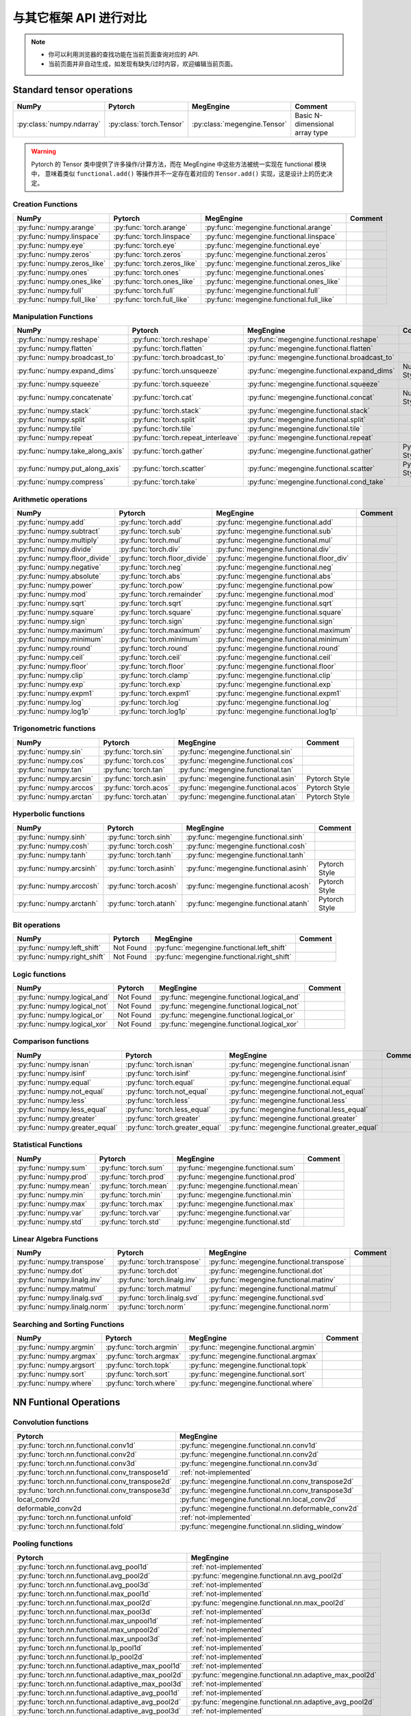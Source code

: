 .. _comparison:

=======================
与其它框架 API 进行对比
=======================

.. note::

   * 你可以利用浏览器的查找功能在当前页面查询对应的 API.
   * 当前页面并非自动生成，如发现有缺失/过时内容，欢迎编辑当前页面。

Standard tensor operations
==========================
========================================  ========================================  ============================================== ========================================
NumPy                                     Pytorch                                   MegEngine                                      Comment
========================================  ========================================  ============================================== ========================================
:py:class:`numpy.ndarray`                 :py:class:`torch.Tensor`                  :py:class:`megengine.Tensor`                   Basic N-dimensional array type
========================================  ========================================  ============================================== ========================================

.. warning::

   Pytorch 的 Tensor 类中提供了许多操作/计算方法，而在 MegEngine 中这些方法被统一实现在 functional 模块中，
   意味着类似 ``functional.add()`` 等操作并不一定存在着对应的 ``Tensor.add()`` 实现，这是设计上的历史决定。

Creation Functions
~~~~~~~~~~~~~~~~~~
========================================  ========================================  ============================================== ========================================
NumPy                                     Pytorch                                   MegEngine                                      Comment
========================================  ========================================  ============================================== ========================================
:py:func:`numpy.arange`                   :py:func:`torch.arange`                   :py:func:`megengine.functional.arange`
:py:func:`numpy.linspace`                 :py:func:`torch.linspace`                 :py:func:`megengine.functional.linspace`
:py:func:`numpy.eye`                      :py:func:`torch.eye`                      :py:func:`megengine.functional.eye`
:py:func:`numpy.zeros`                    :py:func:`torch.zeros`                    :py:func:`megengine.functional.zeros`
:py:func:`numpy.zeros_like`               :py:func:`torch.zeros_like`               :py:func:`megengine.functional.zeros_like`
:py:func:`numpy.ones`                     :py:func:`torch.ones`                     :py:func:`megengine.functional.ones`
:py:func:`numpy.ones_like`                :py:func:`torch.ones_like`                :py:func:`megengine.functional.ones_like`
:py:func:`numpy.full`                     :py:func:`torch.full`                     :py:func:`megengine.functional.full`
:py:func:`numpy.full_like`                :py:func:`torch.full_like`                :py:func:`megengine.functional.full_like`
========================================  ========================================  ============================================== ========================================

Manipulation Functions
~~~~~~~~~~~~~~~~~~~~~~
========================================  ========================================  ============================================== ========================================
NumPy                                     Pytorch                                   MegEngine                                      Comment
========================================  ========================================  ============================================== ========================================
:py:func:`numpy.reshape`                  :py:func:`torch.reshape`                  :py:func:`megengine.functional.reshape`
:py:func:`numpy.flatten`                  :py:func:`torch.flatten`                  :py:func:`megengine.functional.flatten`
:py:func:`numpy.broadcast_to`             :py:func:`torch.broadcast_to`             :py:func:`megengine.functional.broadcast_to`
:py:func:`numpy.expand_dims`              :py:func:`torch.unsqueeze`                :py:func:`megengine.functional.expand_dims`     NumPy Style
:py:func:`numpy.squeeze`                  :py:func:`torch.squeeze`                  :py:func:`megengine.functional.squeeze`
:py:func:`numpy.concatenate`              :py:func:`torch.cat`                      :py:func:`megengine.functional.concat`          NumPy Style
:py:func:`numpy.stack`                    :py:func:`torch.stack`                    :py:func:`megengine.functional.stack`
:py:func:`numpy.split`                    :py:func:`torch.split`                    :py:func:`megengine.functional.split`
:py:func:`numpy.tile`                     :py:func:`torch.tile`                     :py:func:`megengine.functional.tile`
:py:func:`numpy.repeat`                   :py:func:`torch.repeat_interleave`        :py:func:`megengine.functional.repeat`
:py:func:`numpy.take_along_axis`          :py:func:`torch.gather`                   :py:func:`megengine.functional.gather`          Pytorch Style
:py:func:`numpy.put_along_axis`           :py:func:`torch.scatter`                  :py:func:`megengine.functional.scatter`         Pytorch Style
:py:func:`numpy.compress`                 :py:func:`torch.take`                     :py:func:`megengine.functional.cond_take`
========================================  ========================================  ============================================== ========================================

Arithmetic operations
~~~~~~~~~~~~~~~~~~~~~
========================================  ========================================  ============================================== ========================================
NumPy                                     Pytorch                                   MegEngine                                      Comment
========================================  ========================================  ============================================== ========================================
:py:func:`numpy.add`                      :py:func:`torch.add`                      :py:func:`megengine.functional.add`
:py:func:`numpy.subtract`                 :py:func:`torch.sub`                      :py:func:`megengine.functional.sub`
:py:func:`numpy.multiply`                 :py:func:`torch.mul`                      :py:func:`megengine.functional.mul`
:py:func:`numpy.divide`                   :py:func:`torch.div`                      :py:func:`megengine.functional.div`
:py:func:`numpy.floor_divide`             :py:func:`torch.floor_divide`             :py:func:`megengine.functional.floor_div`
:py:func:`numpy.negative`                 :py:func:`torch.neg`                      :py:func:`megengine.functional.neg`
:py:func:`numpy.absolute`                 :py:func:`torch.abs`                      :py:func:`megengine.functional.abs`
:py:func:`numpy.power`                    :py:func:`torch.pow`                      :py:func:`megengine.functional.pow`
:py:func:`numpy.mod`                      :py:func:`torch.remainder`                :py:func:`megengine.functional.mod`
:py:func:`numpy.sqrt`                     :py:func:`torch.sqrt`                     :py:func:`megengine.functional.sqrt`
:py:func:`numpy.square`                   :py:func:`torch.square`                   :py:func:`megengine.functional.square`
:py:func:`numpy.sign`                     :py:func:`torch.sign`                     :py:func:`megengine.functional.sign`
:py:func:`numpy.maximum`                  :py:func:`torch.maximum`                  :py:func:`megengine.functional.maximum`
:py:func:`numpy.minimum`                  :py:func:`torch.minimum`                  :py:func:`megengine.functional.minimum`
:py:func:`numpy.round`                    :py:func:`torch.round`                    :py:func:`megengine.functional.round`
:py:func:`numpy.ceil`                     :py:func:`torch.ceil`                     :py:func:`megengine.functional.ceil`
:py:func:`numpy.floor`                    :py:func:`torch.floor`                    :py:func:`megengine.functional.floor`
:py:func:`numpy.clip`                     :py:func:`torch.clamp`                    :py:func:`megengine.functional.clip`
:py:func:`numpy.exp`                      :py:func:`torch.exp`                      :py:func:`megengine.functional.exp`
:py:func:`numpy.expm1`                    :py:func:`torch.expm1`                    :py:func:`megengine.functional.expm1`
:py:func:`numpy.log`                      :py:func:`torch.log`                      :py:func:`megengine.functional.log`
:py:func:`numpy.log1p`                    :py:func:`torch.log1p`                    :py:func:`megengine.functional.log1p`
========================================  ========================================  ============================================== ========================================

Trigonometric functions
~~~~~~~~~~~~~~~~~~~~~~~
========================================  ========================================  ============================================== ========================================
NumPy                                     Pytorch                                   MegEngine                                      Comment
========================================  ========================================  ============================================== ========================================
:py:func:`numpy.sin`                      :py:func:`torch.sin`                      :py:func:`megengine.functional.sin`
:py:func:`numpy.cos`                      :py:func:`torch.cos`                      :py:func:`megengine.functional.cos`
:py:func:`numpy.tan`                      :py:func:`torch.tan`                      :py:func:`megengine.functional.tan`
:py:func:`numpy.arcsin`                   :py:func:`torch.asin`                     :py:func:`megengine.functional.asin`           Pytorch Style
:py:func:`numpy.arccos`                   :py:func:`torch.acos`                     :py:func:`megengine.functional.acos`           Pytorch Style
:py:func:`numpy.arctan`                   :py:func:`torch.atan`                     :py:func:`megengine.functional.atan`           Pytorch Style
========================================  ========================================  ============================================== ========================================

Hyperbolic functions
~~~~~~~~~~~~~~~~~~~~
========================================  ========================================  ============================================== ========================================
NumPy                                     Pytorch                                   MegEngine                                      Comment
========================================  ========================================  ============================================== ========================================
:py:func:`numpy.sinh`                     :py:func:`torch.sinh`                     :py:func:`megengine.functional.sinh`
:py:func:`numpy.cosh`                     :py:func:`torch.cosh`                     :py:func:`megengine.functional.cosh`
:py:func:`numpy.tanh`                     :py:func:`torch.tanh`                     :py:func:`megengine.functional.tanh`
:py:func:`numpy.arcsinh`                  :py:func:`torch.asinh`                    :py:func:`megengine.functional.asinh`          Pytorch Style
:py:func:`numpy.arccosh`                  :py:func:`torch.acosh`                    :py:func:`megengine.functional.acosh`          Pytorch Style
:py:func:`numpy.arctanh`                  :py:func:`torch.atanh`                    :py:func:`megengine.functional.atanh`          Pytorch Style
========================================  ========================================  ============================================== ========================================

Bit operations
~~~~~~~~~~~~~~
========================================  ========================================  ============================================== ========================================
NumPy                                     Pytorch                                   MegEngine                                      Comment
========================================  ========================================  ============================================== ========================================
:py:func:`numpy.left_shift`               Not Found                                 :py:func:`megengine.functional.left_shift`
:py:func:`numpy.right_shift`              Not Found                                 :py:func:`megengine.functional.right_shift`
========================================  ========================================  ============================================== ========================================

Logic functions
~~~~~~~~~~~~~~~
========================================  ========================================  ============================================== ========================================
NumPy                                     Pytorch                                   MegEngine                                      Comment
========================================  ========================================  ============================================== ========================================
:py:func:`numpy.logical_and`              Not Found                                 :py:func:`megengine.functional.logical_and`
:py:func:`numpy.logical_not`              Not Found                                 :py:func:`megengine.functional.logical_not`
:py:func:`numpy.logical_or`               Not Found                                 :py:func:`megengine.functional.logical_or`
:py:func:`numpy.logical_xor`              Not Found                                 :py:func:`megengine.functional.logical_xor`
========================================  ========================================  ============================================== ========================================

Comparison functions
~~~~~~~~~~~~~~~~~~~~
========================================  ========================================  ============================================== ========================================
NumPy                                     Pytorch                                   MegEngine                                      Comment
========================================  ========================================  ============================================== ========================================
:py:func:`numpy.isnan`                    :py:func:`torch.isnan`                    :py:func:`megengine.functional.isnan`
:py:func:`numpy.isinf`                    :py:func:`torch.isinf`                    :py:func:`megengine.functional.isinf`
:py:func:`numpy.equal`                    :py:func:`torch.equal`                    :py:func:`megengine.functional.equal`
:py:func:`numpy.not_equal`                :py:func:`torch.not_equal`                :py:func:`megengine.functional.not_equal`
:py:func:`numpy.less`                     :py:func:`torch.less`                     :py:func:`megengine.functional.less`
:py:func:`numpy.less_equal`               :py:func:`torch.less_equal`               :py:func:`megengine.functional.less_equal`
:py:func:`numpy.greater`                  :py:func:`torch.greater`                  :py:func:`megengine.functional.greater`
:py:func:`numpy.greater_equal`            :py:func:`torch.greater_equal`            :py:func:`megengine.functional.greater_equal`
========================================  ========================================  ============================================== ========================================

Statistical Functions
~~~~~~~~~~~~~~~~~~~~~
========================================  ========================================  ============================================== ========================================
NumPy                                     Pytorch                                   MegEngine                                      Comment
========================================  ========================================  ============================================== ========================================
:py:func:`numpy.sum`                      :py:func:`torch.sum`                      :py:func:`megengine.functional.sum`
:py:func:`numpy.prod`                     :py:func:`torch.prod`                     :py:func:`megengine.functional.prod`
:py:func:`numpy.mean`                     :py:func:`torch.mean`                     :py:func:`megengine.functional.mean`
:py:func:`numpy.min`                      :py:func:`torch.min`                      :py:func:`megengine.functional.min`
:py:func:`numpy.max`                      :py:func:`torch.max`                      :py:func:`megengine.functional.max`
:py:func:`numpy.var`                      :py:func:`torch.var`                      :py:func:`megengine.functional.var`
:py:func:`numpy.std`                      :py:func:`torch.std`                      :py:func:`megengine.functional.std`
========================================  ========================================  ============================================== ========================================

Linear Algebra Functions
~~~~~~~~~~~~~~~~~~~~~~~~
========================================  ========================================  ============================================== ========================================
NumPy                                     Pytorch                                   MegEngine                                      Comment
========================================  ========================================  ============================================== ========================================
:py:func:`numpy.transpose`                :py:func:`torch.transpose`                :py:func:`megengine.functional.transpose`
:py:func:`numpy.dot`                      :py:func:`torch.dot`                      :py:func:`megengine.functional.dot`
:py:func:`numpy.linalg.inv`               :py:func:`torch.linalg.inv`               :py:func:`megengine.functional.matinv`
:py:func:`numpy.matmul`                   :py:func:`torch.matmul`                   :py:func:`megengine.functional.matmul`
:py:func:`numpy.linalg.svd`               :py:func:`torch.linalg.svd`               :py:func:`megengine.functional.svd`
:py:func:`numpy.linalg.norm`              :py:func:`torch.norm`                     :py:func:`megengine.functional.norm`
========================================  ========================================  ============================================== ========================================

Searching and Sorting Functions
~~~~~~~~~~~~~~~~~~~~~~~~~~~~~~~
========================================  ========================================  ============================================== ========================================
NumPy                                     Pytorch                                   MegEngine                                      Comment
========================================  ========================================  ============================================== ========================================
:py:func:`numpy.argmin`                   :py:func:`torch.argmin`                   :py:func:`megengine.functional.argmin`
:py:func:`numpy.argmax`                   :py:func:`torch.argmax`                   :py:func:`megengine.functional.argmax`
:py:func:`numpy.argsort`                  :py:func:`torch.topk`                     :py:func:`megengine.functional.topk`
:py:func:`numpy.sort`                     :py:func:`torch.sort`                     :py:func:`megengine.functional.sort`
:py:func:`numpy.where`                    :py:func:`torch.where`                    :py:func:`megengine.functional.where`
========================================  ========================================  ============================================== ========================================

NN Funtional Operations
=======================
Convolution functions
~~~~~~~~~~~~~~~~~~~~~
================================================================================ ================================================================================
Pytorch                                                                          MegEngine
================================================================================ ================================================================================
:py:func:`torch.nn.functional.conv1d`                                            :py:func:`megengine.functional.nn.conv1d`
:py:func:`torch.nn.functional.conv2d`                                            :py:func:`megengine.functional.nn.conv2d`
:py:func:`torch.nn.functional.conv3d`                                            :py:func:`megengine.functional.nn.conv3d`
:py:func:`torch.nn.functional.conv_transpose1d`                                  :ref:`not-implemented` 
:py:func:`torch.nn.functional.conv_transpose2d`                                  :py:func:`megengine.functional.nn.conv_transpose2d`
:py:func:`torch.nn.functional.conv_transpose3d`                                  :py:func:`megengine.functional.nn.conv_transpose3d`
local_conv2d                                                                     :py:func:`megengine.functional.nn.local_conv2d`
deformable_conv2d                                                                :py:func:`megengine.functional.nn.deformable_conv2d`
:py:func:`torch.nn.functional.unfold`                                            :ref:`not-implemented`
:py:func:`torch.nn.functional.fold`                                              :py:func:`megengine.functional.nn.sliding_window`
================================================================================ ================================================================================

Pooling functions
~~~~~~~~~~~~~~~~~
================================================================================ ================================================================================
Pytorch                                                                          MegEngine
================================================================================ ================================================================================
:py:func:`torch.nn.functional.avg_pool1d`                                        :ref:`not-implemented`
:py:func:`torch.nn.functional.avg_pool2d`                                        :py:func:`megengine.functional.nn.avg_pool2d`
:py:func:`torch.nn.functional.avg_pool3d`                                        :ref:`not-implemented`
:py:func:`torch.nn.functional.max_pool1d`                                        :ref:`not-implemented`
:py:func:`torch.nn.functional.max_pool2d`                                        :py:func:`megengine.functional.nn.max_pool2d`
:py:func:`torch.nn.functional.max_pool3d`                                        :ref:`not-implemented`
:py:func:`torch.nn.functional.max_unpool1d`                                      :ref:`not-implemented`
:py:func:`torch.nn.functional.max_unpool2d`                                      :ref:`not-implemented`
:py:func:`torch.nn.functional.max_unpool3d`                                      :ref:`not-implemented`
:py:func:`torch.nn.functional.lp_pool1d`                                         :ref:`not-implemented`
:py:func:`torch.nn.functional.lp_pool2d`                                         :ref:`not-implemented`
:py:func:`torch.nn.functional.adaptive_max_pool1d`                               :ref:`not-implemented`
:py:func:`torch.nn.functional.adaptive_max_pool2d`                               :py:func:`megengine.functional.nn.adaptive_max_pool2d`
:py:func:`torch.nn.functional.adaptive_max_pool3d`                               :ref:`not-implemented`
:py:func:`torch.nn.functional.adaptive_avg_pool1d`                               :ref:`not-implemented`
:py:func:`torch.nn.functional.adaptive_avg_pool2d`                               :py:func:`megengine.functional.nn.adaptive_avg_pool2d`
:py:func:`torch.nn.functional.adaptive_avg_pool3d`                               :ref:`not-implemented`
================================================================================ ================================================================================

Non-linear activation functions
~~~~~~~~~~~~~~~~~~~~~~~~~~~~~~~
================================================================================ ================================================================================
Pytorch                                                                          MegEngine
================================================================================ ================================================================================
:py:func:`torch.nn.functional.threshold`                                         :ref:`not-implemented`
:py:func:`torch.nn.functional.relu`                                              :py:func:`megengine.functional.nn.relu`
:py:func:`torch.nn.functional.hardtanh`                                          :ref:`not-implemented`
:py:func:`torch.nn.functional.hardswish`                                         :py:func:`megengine.functional.nn.hswish`
:py:func:`torch.nn.functional.relu6`                                             :py:func:`megengine.functional.nn.relu6`
:py:func:`torch.nn.functional.elu`                                               :ref:`not-implemented`
:py:func:`torch.nn.functional.selu`                                              :ref:`not-implemented`
:py:func:`torch.nn.functional.celu`                                              :ref:`not-implemented`
:py:func:`torch.nn.functional.leaky_relu`                                        :py:func:`megengine.functional.nn.leaky_relu`
:py:func:`torch.nn.functional.prelu`                                             :py:func:`megengine.functional.nn.prelu`
:py:func:`torch.nn.functional.rrelu`                                             :ref:`not-implemented`
:py:func:`torch.nn.functional.glu`                                               :ref:`not-implemented`
:py:func:`torch.nn.functional.gelu`                                              :ref:`not-implemented`
:py:func:`torch.nn.functional.logsigmoid`                                        :py:func:`megengine.functional.nn.logsigmoid`
:py:func:`torch.nn.functional.hardshrink`                                        :ref:`not-implemented`
:py:func:`torch.nn.functional.tanhshrink`                                        :ref:`not-implemented`
:py:func:`torch.nn.functional.softsign`                                          :ref:`not-implemented`
:py:func:`torch.nn.functional.softplus`                                          :ref:`not-implemented`
:py:func:`torch.nn.functional.softmin`                                           :ref:`not-implemented`
:py:func:`torch.nn.functional.softmax`                                           :py:func:`megengine.functional.nn.softmax`
:py:func:`torch.nn.functional.softshrink`                                        :ref:`not-implemented`
:py:func:`torch.nn.functional.gumbel_softmax`                                    :ref:`not-implemented`
:py:func:`torch.nn.functional.log_softmax`                                       :py:func:`megengine.functional.nn.logsoftmax`
:py:func:`torch.nn.functional.sigmoid`                                           :py:func:`megengine.functional.nn.sigmoid`
:py:func:`torch.nn.functional.hardsigmoid`                                       :py:func:`megengine.functional.nn.hsigmoid`
:py:func:`torch.nn.functional.silu`                                              :ref:`not-implemented`
================================================================================ ================================================================================

Normalization functions
~~~~~~~~~~~~~~~~~~~~~~~
================================================================================ ================================================================================
Pytorch                                                                          MegEngine
================================================================================ ================================================================================
:py:func:`torch.nn.functional.batch_norm`                                        :py:func:`megengine.functional.nn.batch_norm`
:py:func:`torch.nn.functional.instance_norm`                                     :ref:`not-implemented`
:py:func:`torch.nn.functional.layer_norm`                                        :ref:`not-implemented`
:py:func:`torch.nn.functional.local_response_norm`                               :ref:`not-implemented`
:py:func:`torch.nn.functional.normalize`                                         :py:func:`megengine.functional.normalize`
================================================================================ ================================================================================

Linear functions
~~~~~~~~~~~~~~~~
================================================================================ ================================================================================
Pytorch                                                                          MegEngine
================================================================================ ================================================================================
:py:func:`torch.nn.functional.linear`                                            :py:func:`megengine.functional.nn.linear`
:py:func:`torch.nn.functional.bilinear`                                          :ref:`not-implemented`
================================================================================ ================================================================================

Dropout functions
~~~~~~~~~~~~~~~~~
================================================================================ ================================================================================
Pytorch                                                                          MegEngine
================================================================================ ================================================================================
:py:func:`torch.nn.functional.dropout`                                           :py:func:`megengine.functional.nn.dropout`
:py:func:`torch.nn.functional.alpha_dropout`                                     :ref:`not-implemented`
:py:func:`torch.nn.functional.feature_alpha_dropout`                             :ref:`not-implemented`
:py:func:`torch.nn.functional.dropout2d`                                         :ref:`not-implemented`
:py:func:`torch.nn.functional.dropout3d`                                         :ref:`not-implemented`
================================================================================ ================================================================================

Sparse functions
~~~~~~~~~~~~~~~~
================================================================================ ================================================================================
Pytorch                                                                          MegEngine
================================================================================ ================================================================================
:py:func:`torch.nn.functional.embedding`                                         :py:func:`megengine.functional.nn.embedding`
:py:func:`torch.nn.functional.embedding_bag`                                     :ref:`not-implemented`
:py:func:`torch.nn.functional.one_hot`                                           :py:func:`megengine.functional.nn.one_hot`
================================================================================ ================================================================================

Metric functions
~~~~~~~~~~~~~~~~
================================================================================ ================================================================================
Pytorch                                                                          MegEngine
================================================================================ ================================================================================
:py:func:`torch.nn.functional.pairwise_distance`                                 :ref:`not-implemented`
:py:func:`torch.nn.functional.cosine_similarity`                                 :ref:`not-implemented`
:py:func:`torch.nn.functional.pdist`                                             :ref:`not-implemented`
================================================================================ ================================================================================

Loss functions
~~~~~~~~~~~~~~
================================================================================ ================================================================================
Pytorch                                                                          MegEngine
================================================================================ ================================================================================
:py:func:`torch.nn.functional.binary_cross_entropy`                              :py:func:`megengine.functional.loss.binary_cross_entropy`
:py:func:`torch.nn.functional.binary_cross_entropy_with_logits`                  :py:func:`megengine.functional.loss.binary_cross_entropy`
:py:func:`torch.nn.functional.poisson_nll_loss`                                  :ref:`not-implemented`
:py:func:`torch.nn.functional.cosine_embedding_loss`                             :ref:`not-implemented`
:py:func:`torch.nn.functional.cross_entropy`                                     :py:func:`megengine.functional.loss.cross_entropy`
:py:func:`torch.nn.functional.ctc_loss`                                          :ref:`not-implemented`
:py:func:`torch.nn.functional.hinge_embedding_loss`                              :ref:`not-implemented`
:py:func:`torch.nn.functional.kl_div`                                            :ref:`not-implemented`
:py:func:`torch.nn.functional.l1_loss`                                           :py:func:`megengine.functional.loss.l1_loss`
:py:func:`torch.nn.functional.mse_loss`                                          :py:func:`megengine.functional.loss.square_loss`
:py:func:`torch.nn.functional.margin_ranking_loss`                               :ref:`not-implemented`
:py:func:`torch.nn.functional.multilabel_margin_loss`                            :ref:`not-implemented`
:py:func:`torch.nn.functional.multilabel_soft_margin_loss`                       :ref:`not-implemented`
:py:func:`torch.nn.functional.multi_margin_loss`                                 :py:func:`megengine.functional.loss.hinge_loss`
:py:func:`torch.nn.functional.nll_loss`                                          :ref:`not-implemented`
:py:func:`torch.nn.functional.smooth_l1_loss`                                    :ref:`not-implemented`
:py:func:`torch.nn.functional.soft_margin_loss`                                  :ref:`not-implemented`
:py:func:`torch.nn.functional.triplet_margin_loss`                               :ref:`not-implemented`
:py:func:`torch.nn.functional.triplet_margin_with_distance_loss`                 :ref:`not-implemented`
================================================================================ ================================================================================

NN Module
=========
================================================================================ ================================================================================
Pytorch                                                                          MegEngine
================================================================================ ================================================================================
:py:class:`torch.nn.parameter.Parameter`                                         :py:class:`megengine.Parameter`
================================================================================ ================================================================================

Containers
~~~~~~~~~~
================================================================================ ================================================================================
Pytorch                                                                          MegEngine
================================================================================ ================================================================================
:py:class:`torch.nn.Module`                                                      :py:class:`megengine.module.Module`
:py:class:`torch.nn.Sequential`                                                  :py:class:`megengine.module.Sequential`
:py:class:`torch.nn.ModuleList`                                                  MegEngine 原生支持
:py:class:`torch.nn.ModuleDict`                                                  MegEngine 原生支持
:py:class:`torch.nn.ParameterList`                                               MegEngine 原生支持
:py:class:`torch.nn.ParameterDict`                                               MegEngine 原生支持
================================================================================ ================================================================================

Initialization
~~~~~~~~~~~~~~
================================================================================ ================================================================================
Pytorch                                                                          MegEngine
================================================================================ ================================================================================
:py:class:`torch.nn.init.calculate_gain`                                         :py:class:`megengine.module.init.calculate_gain`
_calculate_fan_in_and_fan_out                                                    :py:class:`megengine.module.init.calculate_fan_in_and_fan_out`
calculate_correct_fan                                                            :py:class:`megengine.module.init.calculate_correct_fan`
:py:class:`torch.nn.init.uniform_`                                               :py:class:`megengine.module.init.uniform_`
:py:class:`torch.nn.init.normal_`                                                :py:class:`megengine.module.init.normal_`
:py:class:`torch.nn.init.constant_`                                              :py:class:`megengine.module.init.fill_`
:py:class:`torch.nn.init.ones_`                                                  :py:class:`megengine.module.init.ones_`
:py:class:`torch.nn.init.zeros_`                                                 :py:class:`megengine.module.init.zeros_`
:py:class:`torch.nn.init.eye_`                                                   :ref:`not-implemented`
:py:class:`torch.nn.init.dirac_`                                                 :ref:`not-implemented`
:py:class:`torch.nn.init.xavier_uniform_`                                        :py:class:`megengine.module.init.xavier_uniform_`
:py:class:`torch.nn.init.xavier_normal_`                                         :py:class:`megengine.module.init.xavier_normal_`
:py:class:`torch.nn.init.kaiming_uniform_`                                       :py:class:`megengine.module.init.msra_uniform_`
:py:class:`torch.nn.init.kaiming_normal_`                                        :py:class:`megengine.module.init.msra_normal_`
:py:class:`torch.nn.init.orthogonal_`                                            :ref:`not-implemented`
:py:class:`torch.nn.init.sparse_`                                                :ref:`not-implemented`
================================================================================ ================================================================================

Convolution Layers
~~~~~~~~~~~~~~~~~~
================================================================================ ================================================================================
Pytorch                                                                          MegEngine
================================================================================ ================================================================================
:py:class:`torch.nn.Conv1d`                                                      :py:class:`megengine.module.Conv1d`
:py:class:`torch.nn.Conv2d`                                                      :py:class:`megengine.module.Conv2d`
:py:class:`torch.nn.Conv3d`                                                      :py:class:`megengine.module.Conv3d`
:py:class:`torch.nn.ConvTranspose1d`                                             :ref:`not-implemented`
:py:class:`torch.nn.ConvTranspose2d`                                             :py:class:`megengine.module.ConvTranspose2d`
:py:class:`torch.nn.ConvTranspose3d`                                             :py:class:`megengine.module.ConvTranspose3d`
LocalConv2d                                                                      :py:class:`megengine.module.LocalConv2d`
DeformableConv2d                                                                 :py:class:`megengine.module.DeformableConv2d`
:py:class:`torch.nn.Conv1d`                                                      :py:class:`megengine.module.Conv1d`
:py:class:`torch.nn.Unfold`                                                      :ref:`not-implemented`
:py:class:`torch.nn.Fold`                                                        :py:class:`megengine.module.SlidingWindow`
================================================================================ ================================================================================

Pooling layers
~~~~~~~~~~~~~~
================================================================================ ================================================================================
Pytorch                                                                          MegEngine
================================================================================ ================================================================================
:py:class:`torch.nn.MaxPool1d`                                                   :ref:`not-implemented`
:py:class:`torch.nn.MaxPool2d`                                                   :py:class:`megengine.module.MaxPool2d`
:py:class:`torch.nn.MaxPool3d`                                                   :ref:`not-implemented`
:py:class:`torch.nn.MaxUnpool1d`                                                 :ref:`not-implemented`
:py:class:`torch.nn.MaxUnpool2d`                                                 :ref:`not-implemented`
:py:class:`torch.nn.MaxUnpool3d`                                                 :ref:`not-implemented`
:py:class:`torch.nn.AvgPool1d`                                                   :ref:`not-implemented`
:py:class:`torch.nn.AvgPool2d`                                                   :py:class:`megengine.module.AvgPool2d`
:py:class:`torch.nn.AvgPool3d`                                                   :ref:`not-implemented`
:py:class:`torch.nn.FractionalMaxPool2d`                                         :ref:`not-implemented`
:py:class:`torch.nn.LPPool1d`                                                    :ref:`not-implemented`
:py:class:`torch.nn.LPPool2d`                                                    :ref:`not-implemented`
:py:class:`torch.nn.AdaptiveMaxPool1d`                                           :ref:`not-implemented`
:py:class:`torch.nn.AdaptiveMaxPool2d`                                           :py:class:`megengine.module.AdaptiveMaxPool2d`
:py:class:`torch.nn.AdaptiveMaxPool3d`                                           :ref:`not-implemented`
:py:class:`torch.nn.AdaptiveAvgPool1d`                                           :ref:`not-implemented`
:py:class:`torch.nn.AdaptiveAvgPool2d`                                           :py:class:`megengine.module.AdaptiveAvgPool2d`
:py:class:`torch.nn.AdaptiveAvgPool3d`                                           :ref:`not-implemented`
================================================================================ ================================================================================

Padding Layers
~~~~~~~~~~~~~~
================================================================================ ================================================================================
Pytorch                                                                          MegEngine
================================================================================ ================================================================================
:py:class:`torch.nn.ReflectionPad1d`                                             :ref:`not-implemented`
:py:class:`torch.nn.ReflectionPad1d`                                             :ref:`not-implemented`
:py:class:`torch.nn.ReplicationPad1d`                                            :ref:`not-implemented`
:py:class:`torch.nn.ReplicationPad1d`                                            :ref:`not-implemented`
:py:class:`torch.nn.ReplicationPad3d`                                            :ref:`not-implemented`
:py:class:`torch.nn.ZeroPad2d`                                                   :ref:`not-implemented`
:py:class:`torch.nn.ConstantPad1d`                                               :ref:`not-implemented`
:py:class:`torch.nn.ConstantPad2d`                                               :ref:`not-implemented`
:py:class:`torch.nn.ConstantPad3d`                                               :ref:`not-implemented`
================================================================================ ================================================================================

Non-linear Activations
~~~~~~~~~~~~~~~~~~~~~~
================================================================================ ================================================================================
Pytorch                                                                          MegEngine
================================================================================ ================================================================================
:py:class:`torch.nn.ELU`                                                         :ref:`not-implemented`
:py:class:`torch.nn.Hardshrink`                                                  :ref:`not-implemented`
:py:class:`torch.nn.Hardsigmoid`                                                 :ref:`not-implemented`
:py:class:`torch.nn.Hardtanh`                                                    :ref:`not-implemented`
:py:class:`torch.nn.Hardswish`                                                   :ref:`not-implemented`
:py:class:`torch.nn.LeakyReLU`                                                   :py:class:`megengine.module.LeakyReLU`
:py:class:`torch.nn.LogSigmoid`                                                  :ref:`not-implemented`
:py:class:`torch.nn.MultiheadAttention`                                          :ref:`not-implemented`
:py:class:`torch.nn.PReLU`                                                       :py:class:`megengine.module.PReLU`
:py:class:`torch.nn.ReLU`                                                        :py:class:`megengine.module.ReLU`
:py:class:`torch.nn.ReLU6`                                                       :ref:`not-implemented`
:py:class:`torch.nn.RReLU`                                                       :ref:`not-implemented`
:py:class:`torch.nn.SELU`                                                        :ref:`not-implemented`
:py:class:`torch.nn.CELU`                                                        :ref:`not-implemented`
:py:class:`torch.nn.GELU`                                                        :ref:`not-implemented`
:py:class:`torch.nn.Sigmoid`                                                     :py:class:`megengine.module.Sigmoid`
:py:class:`torch.nn.SiLU`                                                        :ref:`not-implemented`
:py:class:`torch.nn.Softplus`                                                    :ref:`not-implemented`
:py:class:`torch.nn.Softshrink`                                                  :ref:`not-implemented`
:py:class:`torch.nn.Softsign`                                                    :ref:`not-implemented`
:py:class:`torch.nn.Tanh`                                                        :ref:`not-implemented`
:py:class:`torch.nn.Tanhshrink`                                                  :ref:`not-implemented`
:py:class:`torch.nn.Threshold`                                                   :ref:`not-implemented`
:py:class:`torch.nn.Softmin`                                                     :ref:`not-implemented`
:py:class:`torch.nn.Softmax`                                                     :py:class:`megengine.module.Softmax`
:py:class:`torch.nn.Softmax2d`                                                   :ref:`not-implemented`
:py:class:`torch.nn.LogSoftmax`                                                  :ref:`not-implemented`
:py:class:`torch.nn.AdaptiveLogSoftmaxWithLoss`                                  :ref:`not-implemented`
================================================================================ ================================================================================

Normalization Layers
~~~~~~~~~~~~~~~~~~~~
================================================================================ ================================================================================
Pytorch                                                                          MegEngine
================================================================================ ================================================================================
:py:class:`torch.nn.BatchNorm1d`                                                 :py:class:`megengine.module.BatchNorm1d`
:py:class:`torch.nn.BatchNorm2d`                                                 :py:class:`megengine.module.BatchNorm2d`
:py:class:`torch.nn.BatchNorm3d`                                                 :ref:`not-implemented`
:py:class:`torch.nn.GroupNorm`                                                   :py:class:`megengine.module.GroupNorm`
:py:class:`torch.nn.SyncBatchNorm`                                               :py:class:`megengine.module.SyncBatchNorm`
:py:class:`torch.nn.InstanceNorm1d`                                              :ref:`not-implemented`
:py:class:`torch.nn.InstanceNorm2d`                                              :py:class:`megengine.module.InstanceNorm`
:py:class:`torch.nn.InstanceNorm3d`                                              :ref:`not-implemented`
:py:class:`torch.nn.LayerNorm`                                                   :py:class:`megengine.module.LayerNorm`
:py:class:`torch.nn.LocalResponseNorm`                                           :ref:`not-implemented`
================================================================================ ================================================================================

Recurrent Layers
~~~~~~~~~~~~~~~~
================================================================================ ================================================================================
Pytorch                                                                          MegEngine
================================================================================ ================================================================================
:py:class:`torch.nn.RNNBase`                                                     :ref:`not-implemented`
:py:class:`torch.nn.RNN`                                                         :ref:`not-implemented`
:py:class:`torch.nn.LSTM`                                                        :ref:`not-implemented`
:py:class:`torch.nn.GRU`                                                         :ref:`not-implemented`
:py:class:`torch.nn.RNNCell`                                                     :ref:`not-implemented`
:py:class:`torch.nn.LSTMCell`                                                    :ref:`not-implemented`
:py:class:`torch.nn.GRUCell`                                                     :ref:`not-implemented`
================================================================================ ================================================================================

Transformer Layers
~~~~~~~~~~~~~~~~~~
================================================================================ ================================================================================
Pytorch                                                                          MegEngine
================================================================================ ================================================================================
:py:class:`torch.nn.Transformer`                                                 :ref:`not-implemented`
:py:class:`torch.nn.TransformerEncoder`                                          :ref:`not-implemented`
:py:class:`torch.nn.TransformerDecoder`                                          :ref:`not-implemented`
:py:class:`torch.nn.TransformerEncoderLayer`                                     :ref:`not-implemented`
:py:class:`torch.nn.TransformerDecoderLayer`                                     :ref:`not-implemented`
================================================================================ ================================================================================

Linear Layers
~~~~~~~~~~~~~
================================================================================ ================================================================================
Pytorch                                                                          MegEngine
================================================================================ ================================================================================
:py:class:`torch.nn.Identity`                                                    :py:class:`megengine.module.Identity`
:py:class:`torch.nn.Linear`                                                      :py:class:`megengine.module.Linear`
:py:class:`torch.nn.Bilinear`                                                    :ref:`not-implemented`
================================================================================ ================================================================================

Dropout Layers
~~~~~~~~~~~~~~
================================================================================ ================================================================================
Pytorch                                                                          MegEngine
================================================================================ ================================================================================
:py:class:`torch.nn.Dropout`                                                     :py:class:`megengine.module.Dropout`
:py:class:`torch.nn.Dropout2d`                                                   :ref:`not-implemented`
:py:class:`torch.nn.Dropout3d`                                                   :ref:`not-implemented`
:py:class:`torch.nn.AlphaDropout`                                                :ref:`not-implemented`
================================================================================ ================================================================================

Sparse Layers
~~~~~~~~~~~~~
================================================================================ ================================================================================
Pytorch                                                                          MegEngine
================================================================================ ================================================================================
:py:class:`torch.nn.Embedding`                                                   :py:class:`megengine.module.Embedding`
:py:class:`torch.nn.EmbeddingBag`                                                :ref:`not-implemented`
================================================================================ ================================================================================

Distance Functions
~~~~~~~~~~~~~~~~~~
================================================================================ ================================================================================
Pytorch                                                                          MegEngine
================================================================================ ================================================================================
:py:class:`torch.nn.CosineSimilarity`                                            :ref:`not-implemented`
:py:class:`torch.nn.PairwiseDistance`                                            :ref:`not-implemented`
================================================================================ ================================================================================

Loss Functions
~~~~~~~~~~~~~~
================================================================================ ================================================================================
Pytorch                                                                          MegEngine
================================================================================ ================================================================================
:py:class:`torch.nn.L1Loss`                                                      :ref:`not-implemented`
:py:class:`torch.nn.MSELoss`                                                     :ref:`not-implemented`
:py:class:`torch.nn.CrossEntropyLoss`                                            :ref:`not-implemented`
:py:class:`torch.nn.CTCLoss`                                                     :ref:`not-implemented`
:py:class:`torch.nn.NLLLoss`                                                     :ref:`not-implemented`
:py:class:`torch.nn.PoissonNLLLoss`                                              :ref:`not-implemented`
:py:class:`torch.nn.KLDivLoss`                                                   :ref:`not-implemented`
:py:class:`torch.nn.BCELoss`                                                     :ref:`not-implemented`
:py:class:`torch.nn.BCEWithLogitsLoss`                                           :ref:`not-implemented`
:py:class:`torch.nn.MarginRankingLoss`                                           :ref:`not-implemented`
:py:class:`torch.nn.HingeEmbeddingLoss`                                          :ref:`not-implemented`
:py:class:`torch.nn.MultiLabelMarginLoss`                                        :ref:`not-implemented`
:py:class:`torch.nn.SmoothL1Loss`                                                :ref:`not-implemented`
:py:class:`torch.nn.SoftMarginLoss`                                              :ref:`not-implemented`
:py:class:`torch.nn.MultiLabelSoftMarginLoss`                                    :ref:`not-implemented`
:py:class:`torch.nn.CosineEmbeddingLoss`                                         :ref:`not-implemented`
:py:class:`torch.nn.MultiMarginLoss`                                             :ref:`not-implemented`
:py:class:`torch.nn.TripletMarginLoss`                                           :ref:`not-implemented`
:py:class:`torch.nn.TripletMarginWithDistanceLoss`                               :ref:`not-implemented`
================================================================================ ================================================================================

Vision functions
================
================================================================================ ================================================================================
Pytorch                                                                          MegEngine
================================================================================ ================================================================================
:py:func:`torch.nn.functional.pixel_shuffle`                                     :ref:`not-implemented`
:py:func:`torch.nn.functional.pad`                                               :ref:`not-implemented`
:py:func:`torch.nn.functional.interpolate`                                       :py:func:`megengine.functional.vision.interpolate`
:py:func:`torch.nn.functional.upsample`                                          :py:func:`megengine.functional.vision.interpolate`
:py:func:`torch.nn.functional.upsample_nearest`                                  :py:func:`megengine.functional.vision.interpolate`
:py:func:`torch.nn.functional.upsample_bilinear`                                 :py:func:`megengine.functional.vision.interpolate`
:py:func:`torch.nn.functional.grid_sample`                                       :py:func:`megengine.functional.vision.remap`
:py:func:`torch.nn.functional.affine_grid`                                       :py:func:`megengine.functional.vision.warp_affine`
:py:func:`torchvision.ops.nms`                                                   :py:func:`megengine.functional.vision.nms`
:py:func:`torchvision.ops.roi_align`                                             :py:func:`megengine.functional.vision.roi_align`
:py:func:`torchvision.ops.roi_pool`                                              :py:func:`megengine.functional.vision.roi_pooling`
:py:func:`torchvision.ops.nms`                                                   :py:func:`megengine.functional.vision.nms`
:py:func:`torchvision.ops.nms`                                                   :py:func:`megengine.functional.vision.nms`
================================================================================ ================================================================================

OpenCV Python Package
~~~~~~~~~~~~~~~~~~~~~
================================================================================ ================================================================================
OpenCV                                                                           MegEngine
================================================================================ ================================================================================
cv2.cvtColor()                                                                   :py:func:`megengine.functional.vision.cvt_color`
cv2.resize()                                                                     :py:func:`megengine.functional.vision.interpolate`
cv2.remap()                                                                      :py:func:`megengine.functional.vision.remap`
cv2.warpAffine()                                                                 :py:func:`megengine.functional.vision.warp_affine`
cv2.warpPerspective()                                                            :py:func:`megengine.functional.vision.warp_perspective`
================================================================================ ================================================================================

NVIDIA
~~~~~~
================================================================================ ================================================================================
NVIDIA                                                                           MegEngine
================================================================================ ================================================================================
correlation                                                                      :py:func:`megengine.functional.vision.correlation`
nvof                                                                             :py:func:`megengine.functional.vision.nvof`
================================================================================ ================================================================================

.. _not-implemented:

Not Implemeted
==============

.. note::

   一些 API 在 MegEngine 中可能还没有实现，但所有的 API 并不是一开始就被设计出来的。
   我们可以像搭积木一样，利用已经存在的基础 API 来组合出 MegEngine 中尚未提供的接口。

   比如 “如何实现 :py:func:`torch.roll` ” 这个问题，可以使用 :py:func:`~.functional.split` 和 :py:func:`~.functional.concat` 拼接出来：

   .. code-block:: python

      import megengine.functional as F

      def roll(x, shifts, axis):
          shp = x.shape
          dim = len(shp)
          if isinstance(shifts, int):
              assert isinstance(axis, int)
              shifts = [shifts]
              axis = [axis]
          assert len(shifts) == len(axis)
          y = x
          for i in range(len(shifts)):
              axis_ = axis[i]
              shift_ = shifts[i]
              axis_t_ = axis_ + dim if axis_ < 0 else axis_
              assert (
                  dim > axis_t_ >= 0
              ), "axis out of range (expected to be in range of [{}, {}], but got {})".format(
                  -dim, dim - 1, axis_
              )
              if shift_ == 0:
                  continue
                  size = shp[axis_t_]
              if shift_ > 0:
                  a, b = F.split(y, [size - shift_,], axis=axis_t_)
              else:
                  a, b = F.split(y, [-shift_,], axis=axis_t_)
              y = F.concat((b, a), axis=axis_t_)
            return y

   除此之外，你可以尝试在 GitHub Issues 或论坛中针对 API 问题发起求助。

   我们也欢迎你将自己实现的 API 以 Pull Request 的形式提交到 MegEngine 代码库中来～

.. note::

   对于缺失的 Loss Funtions 算子，大都可自行设计实现。

